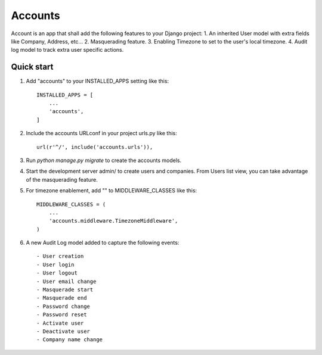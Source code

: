 ========
Accounts
========

Account is an app that shall add the following features to your Django project:
1. An inherited User model with extra fields like Company, Address, etc...
2. Masquerading feature.
3. Enabling Timezone to set to the user's local timezone.
4. Audit log model to track extra user specific actions.

Quick start
-----------
1. Add "accounts" to your INSTALLED_APPS setting like this::

    INSTALLED_APPS = [
        ...
        'accounts',
    ]

2. Include the accounts URLconf in your project urls.py like this::

    url(r'^/', include('accounts.urls')),

3. Run `python manage.py migrate` to create the accounts models.

4. Start the development server admin/ to create users and companies. From Users list view, you can take advantage of the masquerading feature.

5. For timezone enablement, add "" to MIDDLEWARE_CLASSES like this::

    MIDDLEWARE_CLASSES = (
        ...
        'accounts.middleware.TimezoneMiddleware',
    )

6. A new Audit Log model added to capture the following events::

    - User creation
    - User login
    - User logout
    - User email change
    - Masquerade start
    - Masquerade end
    - Password change
    - Password reset
    - Activate user
    - Deactivate user
    - Company name change
